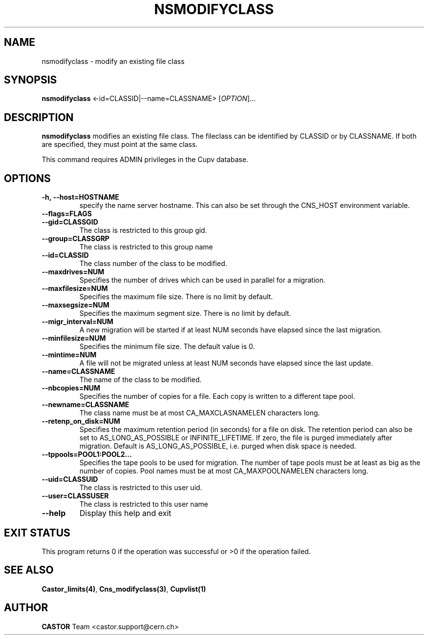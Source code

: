 .\" Copyright (C) 2000-2002 by CERN/IT/PDP/DM
.\" All rights reserved
.\"
.TH NSMODIFYCLASS 1 "$Date: 2008/11/03 10:37:05 $" CASTOR "Cns Administrator Commands"
.SH NAME
nsmodifyclass \- modify an existing file class
.SH SYNOPSIS
.B nsmodifyclass
<\f--id=CLASSID|--name=CLASSNAME\fR> [\fIOPTION\fR]...
.SH DESCRIPTION
.B nsmodifyclass
modifies an existing file class.
The fileclass can be identified by CLASSID or by CLASSNAME.
If both are specified, they must point at the same class.
.LP
This command requires ADMIN privileges in the Cupv database.
.SH OPTIONS
.TP
.BI -h,\ \-\-host=HOSTNAME
specify the name server hostname. This can also be set through the
CNS_HOST environment variable.
.TP
.BI --flags=FLAGS
.TP
.BI --gid=CLASSGID
The class is restricted to this group gid.
.TP
.BI --group=CLASSGRP
The class is restricted to this group name
.TP
.BI --id=CLASSID
The class number of the class to be modified.
.TP
.BI --maxdrives=NUM
Specifies the number of drives which can be used in parallel for a migration.
.TP
.BI --maxfilesize=NUM
Specifies the maximum file size. There is no limit by default.
.TP
.BI --maxsegsize=NUM
Specifies the maximum segment size. There is no limit by default.
.TP
.BI --migr_interval=NUM
A new migration will be started if at least NUM seconds have elapsed since the last migration.
.TP
.BI --minfilesize=NUM
Specifies the minimum file size. The default value is 0.
.TP
.BI --mintime=NUM
A file will not be migrated unless at least NUM seconds have elapsed since the last update.
.TP
.BI --name=CLASSNAME
The name of the class to be modified.
.TP
.BI --nbcopies=NUM
Specifies the number of copies for a file. Each copy is written to a different
tape pool.
.TP
.BI --newname=CLASSNAME
The class name must be at most CA_MAXCLASNAMELEN characters long.
.TP
.BI --retenp_on_disk=NUM
Specifies the maximum retention period (in seconds) for a file on disk.
The retention period can also be set to AS_LONG_AS_POSSIBLE or INFINITE_LIFETIME.
If zero, the file is purged immediately after migration.
Default is AS_LONG_AS_POSSIBLE, i.e. purged when disk space is needed.
.TP
.BI --tppools=POOL1:POOL2...
Specifies the tape pools to be used for migration. The number of tape pools
must be at least as big as the number of copies.
Pool names must be at most CA_MAXPOOLNAMELEN characters long.
.TP
.BI --uid=CLASSUID
The class is restricted to this user uid.
.TP
.BI --user=CLASSUSER
The class is restricted to this user name
.TP
.B \-\-help
Display this help and exit
.SH EXIT STATUS
This program returns 0 if the operation was successful or >0 if the operation
failed.
.SH SEE ALSO
.BR Castor_limits(4) ,
.BR Cns_modifyclass(3) ,
.B Cupvlist(1)
.SH AUTHOR
\fBCASTOR\fP Team <castor.support@cern.ch>
